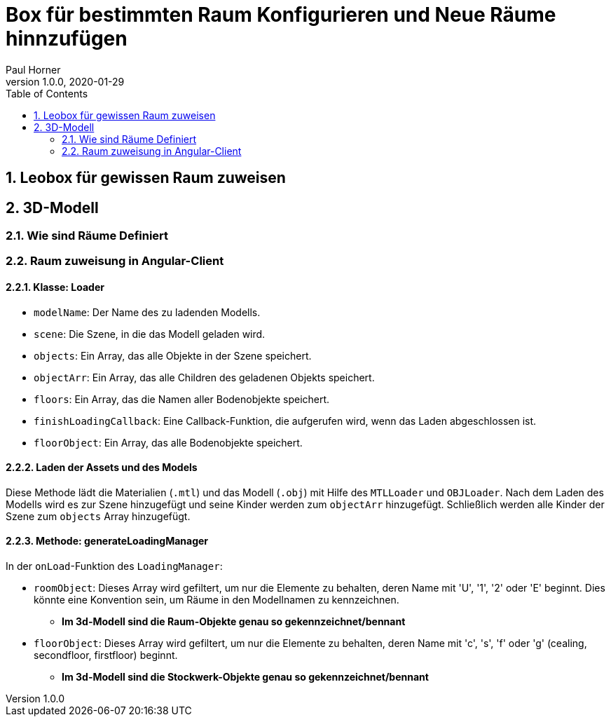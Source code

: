 = Box für bestimmten Raum Konfigurieren und Neue Räume hinnzufügen
Paul Horner
1.0.0, 2020-01-29:
:toc: left
:sectnums:

== Leobox für gewissen Raum zuweisen

== 3D-Modell

=== Wie sind Räume Definiert
=== Raum zuweisung in Angular-Client
==== Klasse: Loader



* `modelName`: Der Name des zu ladenden Modells.
* `scene`: Die Szene, in die das Modell geladen wird.
* `objects`: Ein Array, das alle Objekte in der Szene speichert.
* `objectArr`: Ein Array, das alle Children des geladenen Objekts speichert.
* `floors`: Ein Array, das die Namen aller Bodenobjekte speichert.
* `finishLoadingCallback`: Eine Callback-Funktion, die aufgerufen wird, wenn das Laden abgeschlossen ist.
* `floorObject`: Ein Array, das alle Bodenobjekte speichert.

==== Laden der Assets und des Models

Diese Methode lädt die Materialien (`.mtl`) und das Modell (`.obj`) mit Hilfe des `MTLLoader` und `OBJLoader`.
Nach dem Laden des Modells wird es zur Szene hinzugefügt und seine Kinder werden zum `objectArr` hinzugefügt.
Schließlich werden alle Kinder der Szene zum `objects` Array hinzugefügt.

==== Methode: generateLoadingManager

In der `onLoad`-Funktion des `LoadingManager`:

* `roomObject`: Dieses Array wird gefiltert, um nur die Elemente zu behalten, deren Name mit 'U', '1', '2' oder 'E' beginnt.
Dies könnte eine Konvention sein, um Räume in den Modellnamen zu kennzeichnen.

** *Im 3d-Modell sind die Raum-Objekte genau so gekennzeichnet/bennant*



* `floorObject`: Dieses Array wird gefiltert, um nur die Elemente zu behalten, deren Name mit 'c', 's', 'f' oder 'g' (cealing,
secondfloor, firstfloor) beginnt.

** *Im 3d-Modell sind die Stockwerk-Objekte genau so gekennzeichnet/bennant*
